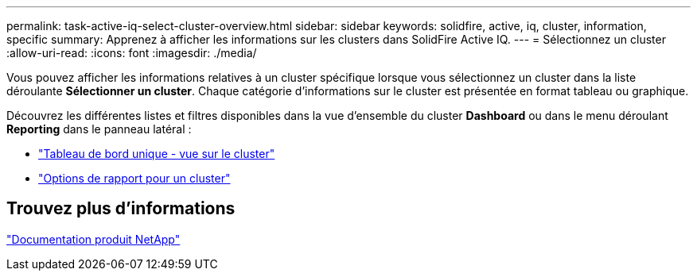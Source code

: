 ---
permalink: task-active-iq-select-cluster-overview.html 
sidebar: sidebar 
keywords: solidfire, active, iq, cluster, information, specific 
summary: Apprenez à afficher les informations sur les clusters dans SolidFire Active IQ. 
---
= Sélectionnez un cluster
:allow-uri-read: 
:icons: font
:imagesdir: ./media/


[role="lead"]
Vous pouvez afficher les informations relatives à un cluster spécifique lorsque vous sélectionnez un cluster dans la liste déroulante *Sélectionner un cluster*. Chaque catégorie d'informations sur le cluster est présentée en format tableau ou graphique.

Découvrez les différentes listes et filtres disponibles dans la vue d'ensemble du cluster *Dashboard* ou dans le menu déroulant *Reporting* dans le panneau latéral :

* link:task-active-iq-single-cluster-view-dashboard.html["Tableau de bord unique - vue sur le cluster"]
* link:task-active-iq-reporting-options.html["Options de rapport pour un cluster"]




== Trouvez plus d'informations

https://www.netapp.com/support-and-training/documentation/["Documentation produit NetApp"^]
